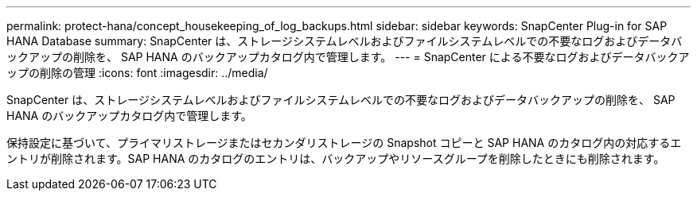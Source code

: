 ---
permalink: protect-hana/concept_housekeeping_of_log_backups.html 
sidebar: sidebar 
keywords: SnapCenter Plug-in for SAP HANA Database 
summary: SnapCenter は、ストレージシステムレベルおよびファイルシステムレベルでの不要なログおよびデータバックアップの削除を、 SAP HANA のバックアップカタログ内で管理します。 
---
= SnapCenter による不要なログおよびデータバックアップの削除の管理
:icons: font
:imagesdir: ../media/


[role="lead"]
SnapCenter は、ストレージシステムレベルおよびファイルシステムレベルでの不要なログおよびデータバックアップの削除を、 SAP HANA のバックアップカタログ内で管理します。

保持設定に基づいて、プライマリストレージまたはセカンダリストレージの Snapshot コピーと SAP HANA のカタログ内の対応するエントリが削除されます。SAP HANA のカタログのエントリは、バックアップやリソースグループを削除したときにも削除されます。
